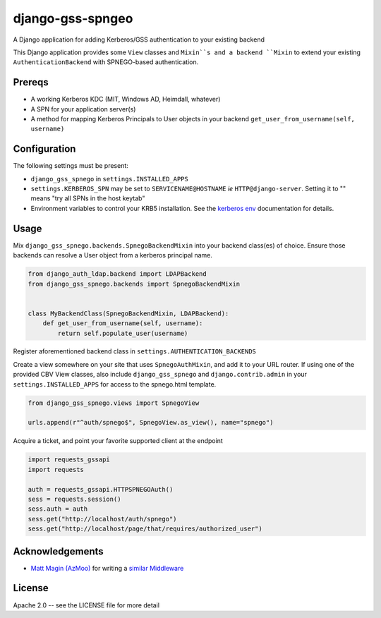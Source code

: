 =================
django-gss-spngeo
=================

A Django application for adding Kerberos/GSS authentication to your existing backend

This Django application provides some ``View`` classes and ``Mixin``s and a backend
``Mixin`` to extend your existing ``AuthenticationBackend`` with SPNEGO-based
authentication.

Prereqs
-------
* A working Kerberos KDC (MIT, Windows AD, Heimdall, whatever)
* A SPN for your application server(s)
* A method for mapping Kerberos Principals to User objects in your backend
  ``get_user_from_username(self, username)``

Configuration
-------------
The following settings must be present:

* ``django_gss_spnego`` in ``settings.INSTALLED_APPS``
* ``settings.KERBEROS_SPN`` may be set to ``SERVICENAME@HOSTNAME`` `ie` ``HTTP@django-server``.
  Setting it to "" means "try all SPNs in the host keytab"
* Environment variables to control your KRB5 installation.
  See the `kerberos env`_ documentation for details.

Usage
-----
Mix ``django_gss_spnego.backends.SpnegoBackendMixin`` into your backend class(es) of choice.
Ensure those backends can resolve a User object from a kerberos principal name.

.. code-block:: python

    from django_auth_ldap.backend import LDAPBackend
    from django_gss_spnego.backends import SpnegoBackendMixin


    class MyBackendClass(SpnegoBackendMixin, LDAPBackend):
        def get_user_from_username(self, username):
            return self.populate_user(username)

Register aforementioned backend class in ``settings.AUTHENTICATION_BACKENDS``

Create a view somewhere on your site that uses ``SpnegoAuthMixin``, and add it to your URL router.
If using one of the provided CBV View classes, also include ``django_gss_spnego`` and
``django.contrib.admin`` in your ``settings.INSTALLED_APPS`` for access to the spnego.html template.

.. code-block:: python

    from django_gss_spnego.views import SpnegoView

    urls.append(r"^auth/spnego$", SpnegoView.as_view(), name="spnego")

Acquire a ticket, and point your favorite supported client at the endpoint

.. code-block:: python

    import requests_gssapi
    import requests

    auth = requests_gssapi.HTTPSPNEGOAuth()
    sess = requests.session()
    sess.auth = auth
    sess.get("http://localhost/auth/spnego")
    sess.get("http://localhost/page/that/requires/authorized_user")

Acknowledgements
----------------
* `Matt Magin (AzMoo)`_ for writing a `similar Middleware`_


License
-------
Apache 2.0 -- see the LICENSE file for more detail

.. _Matt Magin (AzMoo): https://github.com/AzMoo
.. _similar Middleware: https://github.com/AzMoo/django-auth-spnego
.. _kerberos env: http://web.mit.edu/kerberos/www/krb5-1.16/doc/user/user_config/kerberos.html#kerberos-7

